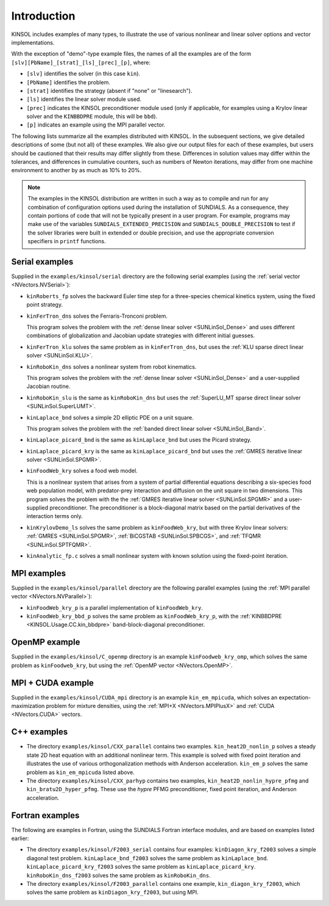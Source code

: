 .. _KINSOL.Examples.Intro:

Introduction
============

KINSOL includes examples of many types, to illustrate the use of various
nonlinear and linear solver options and vector implementations.

With the exception of "demo"-type example files, the names of all the examples
are of the form ``[slv][PbName]_[strat]_[ls]_[prec]_[p]``, where:

- ``[slv]`` identifies the solver (in this case ``kin``).
- ``[PbName]`` identifies the problem.
- ``[strat]`` identifies the strategy (absent if "none" or "linesearch").
- ``[ls]`` identifies the linear solver module used.
- ``[prec]`` indicates the KINSOL preconditioner module used (only if
  applicable, for examples using a Krylov linear solver and the ``KINBBDPRE``
  module, this will be ``bbd``).
- ``[p]`` indicates an example using the MPI parallel vector.

The following lists summarize all the examples distributed with KINSOL.  In the
subsequent sections, we give detailed descriptions of some (but not all) of
these examples. We also give our output files for each of these examples, but
users should be cautioned that their results may differ slightly from
these. Differences in solution values may differ within the tolerances, and
differences in cumulative counters, such as numbers of Newton iterations, may
differ from one machine environment to another by as much as 10% to 20%.

.. note::

   The examples in the KINSOL distribution are written in such a way as to
   compile and run for any combination of configuration options used during the
   installation of SUNDIALS. As a consequence, they contain portions of code
   that will not be typically present in a user program. For example, programs
   may make use of the variables ``SUNDIALS_EXTENDED_PRECISION`` and
   ``SUNDIALS_DOUBLE_PRECISION`` to test if the solver libraries were built in
   extended or double precision, and use the appropriate conversion specifiers
   in ``printf`` functions.

Serial examples
---------------

Supplied in the ``examples/kinsol/serial`` directory are the following serial
examples (using the :ref:`serial vector <NVectors.NVSerial>`):

- ``kinRoberts_fp`` solves the backward Euler time step for a three-species
  chemical kinetics system, using the fixed point strategy.

- ``kinFerTron_dns`` solves the Ferraris-Tronconi problem.

  This program solves the problem with the :ref:`dense linear solver
  <SUNLinSol_Dense>` and uses different combinations of globalization and
  Jacobian update strategies with different initial guesses.

- ``kinFerTron_klu`` solves the same problem as in ``kinFerTron_dns``, but uses
  the :ref:`KLU sparse direct linear solver <SUNLinSol.KLU>`.

- ``kinRoboKin_dns`` solves a nonlinear system from robot kinematics.

  This program solves the problem with the :ref:`dense linear solver
  <SUNLinSol_Dense>` and a user-supplied Jacobian routine.

- ``kinRoboKin_slu`` is the same as ``kinRoboKin_dns`` but uses the
  :ref:`SuperLU_MT sparse direct linear solver <SUNLinSol.SuperLUMT>`.

- ``kinLaplace_bnd`` solves a simple 2D elliptic PDE on a unit square.

  This program solves the problem with the :ref:`banded direct linear solver
  <SUNLinSol_Band>`.

- ``kinLaplace_picard_bnd`` is the same as ``kinLaplace_bnd`` but uses the
  Picard strategy.

- ``kinLaplace_picard_kry`` is the same as ``kinLaplace_picard_bnd`` but uses
  the :ref:`GMRES iterative linear solver <SUNLinSol.SPGMR>`.

- ``kinFoodWeb_kry`` solves a food web model.

  This is a nonlinear system that arises from a system of partial differential
  equations describing a six-species food web population model, with
  predator-prey interaction and diffusion on the unit square in two
  dimensions. This program solves the problem with the the :ref:`GMRES iterative
  linear solver <SUNLinSol.SPGMR>` and a user-supplied preconditioner. The
  preconditioner is a block-diagonal matrix based on the partial derivatives of
  the interaction terms only.

- ``kinKrylovDemo_ls`` solves the same problem as ``kinFoodWeb_kry``, but with
  three Krylov linear solvers: :ref:`GMRES <SUNLinSol.SPGMR>`, :ref:`BiCGSTAB
  <SUNLinSol.SPBCGS>`, and :ref:`TFQMR <SUNLinSol.SPTFQMR>`.

- ``kinAnalytic_fp.c`` solves a small nonlinear system with known solution using
  the fixed-point iteration.

MPI examples
------------

Supplied in the ``examples/kinsol/parallel`` directory are the following
parallel examples (using the :ref:`MPI parallel vector <NVectors.NVParallel>`):

- ``kinFoodWeb_kry_p`` is a parallel implementation of ``kinFoodWeb_kry``.

- ``kinFoodWeb_kry_bbd_p`` solves the same problem as ``kinFoodWeb_kry_p``, with
  the :ref:`KINBBDPRE <KINSOL.Usage.CC.kin_bbdpre>` band-block-diagonal
  preconditioner.

OpenMP example
--------------

Supplied in the ``examples/kinsol/C_openmp`` directory is an example
``kinFoodweb_kry_omp``, which solves the same problem as ``kinFoodweb_kry``, but
using the :ref:`OpenMP vector <NVectors.OpenMP>`.

MPI + CUDA example
------------------

Supplied in the ``examples/kinsol/CUDA_mpi`` directory is an example
``kin_em_mpicuda``, which solves an expectation-maximization problem for mixture
densities, using the :ref:`MPI+X <NVectors.MPIPlusX>` and :ref:`CUDA
<NVectors.CUDA>` vectors.

C++ examples
------------

- The directory ``examples/kinsol/CXX_parallel`` contains two
  examples. ``kin_heat2D_nonlin_p`` solves a steady state 2D heat equation with
  an additional nonlinear term. This example is solved with fixed point
  iteration and illustrates the use of various orthogonalization methods with
  Anderson acceleration. ``kin_em_p`` solves the same problem as
  ``kin_em_mpicuda`` listed above.

- The directory ``examples/kinsol/CXX_parhyp`` contains two examples,
  ``kin_heat2D_nonlin_hypre_pfmg`` and ``kin_bratu2D_hyper_pfmg``. These use the
  *hypre* PFMG preconditioner, fixed point iteration, and Anderson acceleration.

Fortran examples
----------------

The following are examples in Fortran, using the SUNDIALS Fortran interface
modules, and are based on examples listed earlier:

- The directory ``examples/kinsol/F2003_serial`` contains four examples:
  ``kinDiagon_kry_f2003`` solves a simple diagonal test
  problem. ``kinLaplace_bnd_f2003`` solves the same problem as
  ``kinLaplace_bnd``. ``kinLaplace_picard_kry_f2003`` solves the same problem as
  ``kinLaplace_picard_kry``. ``kinRoboKin_dns_f2003`` solves the same problem as
  ``kinRoboKin_dns``.

- The directory ``examples/kinsol/F2003_parallel`` contains one example,
  ``kin_diagon_kry_f2003``, which solves the same problem as
  ``kinDiagon_kry_f2003``, but using MPI.

